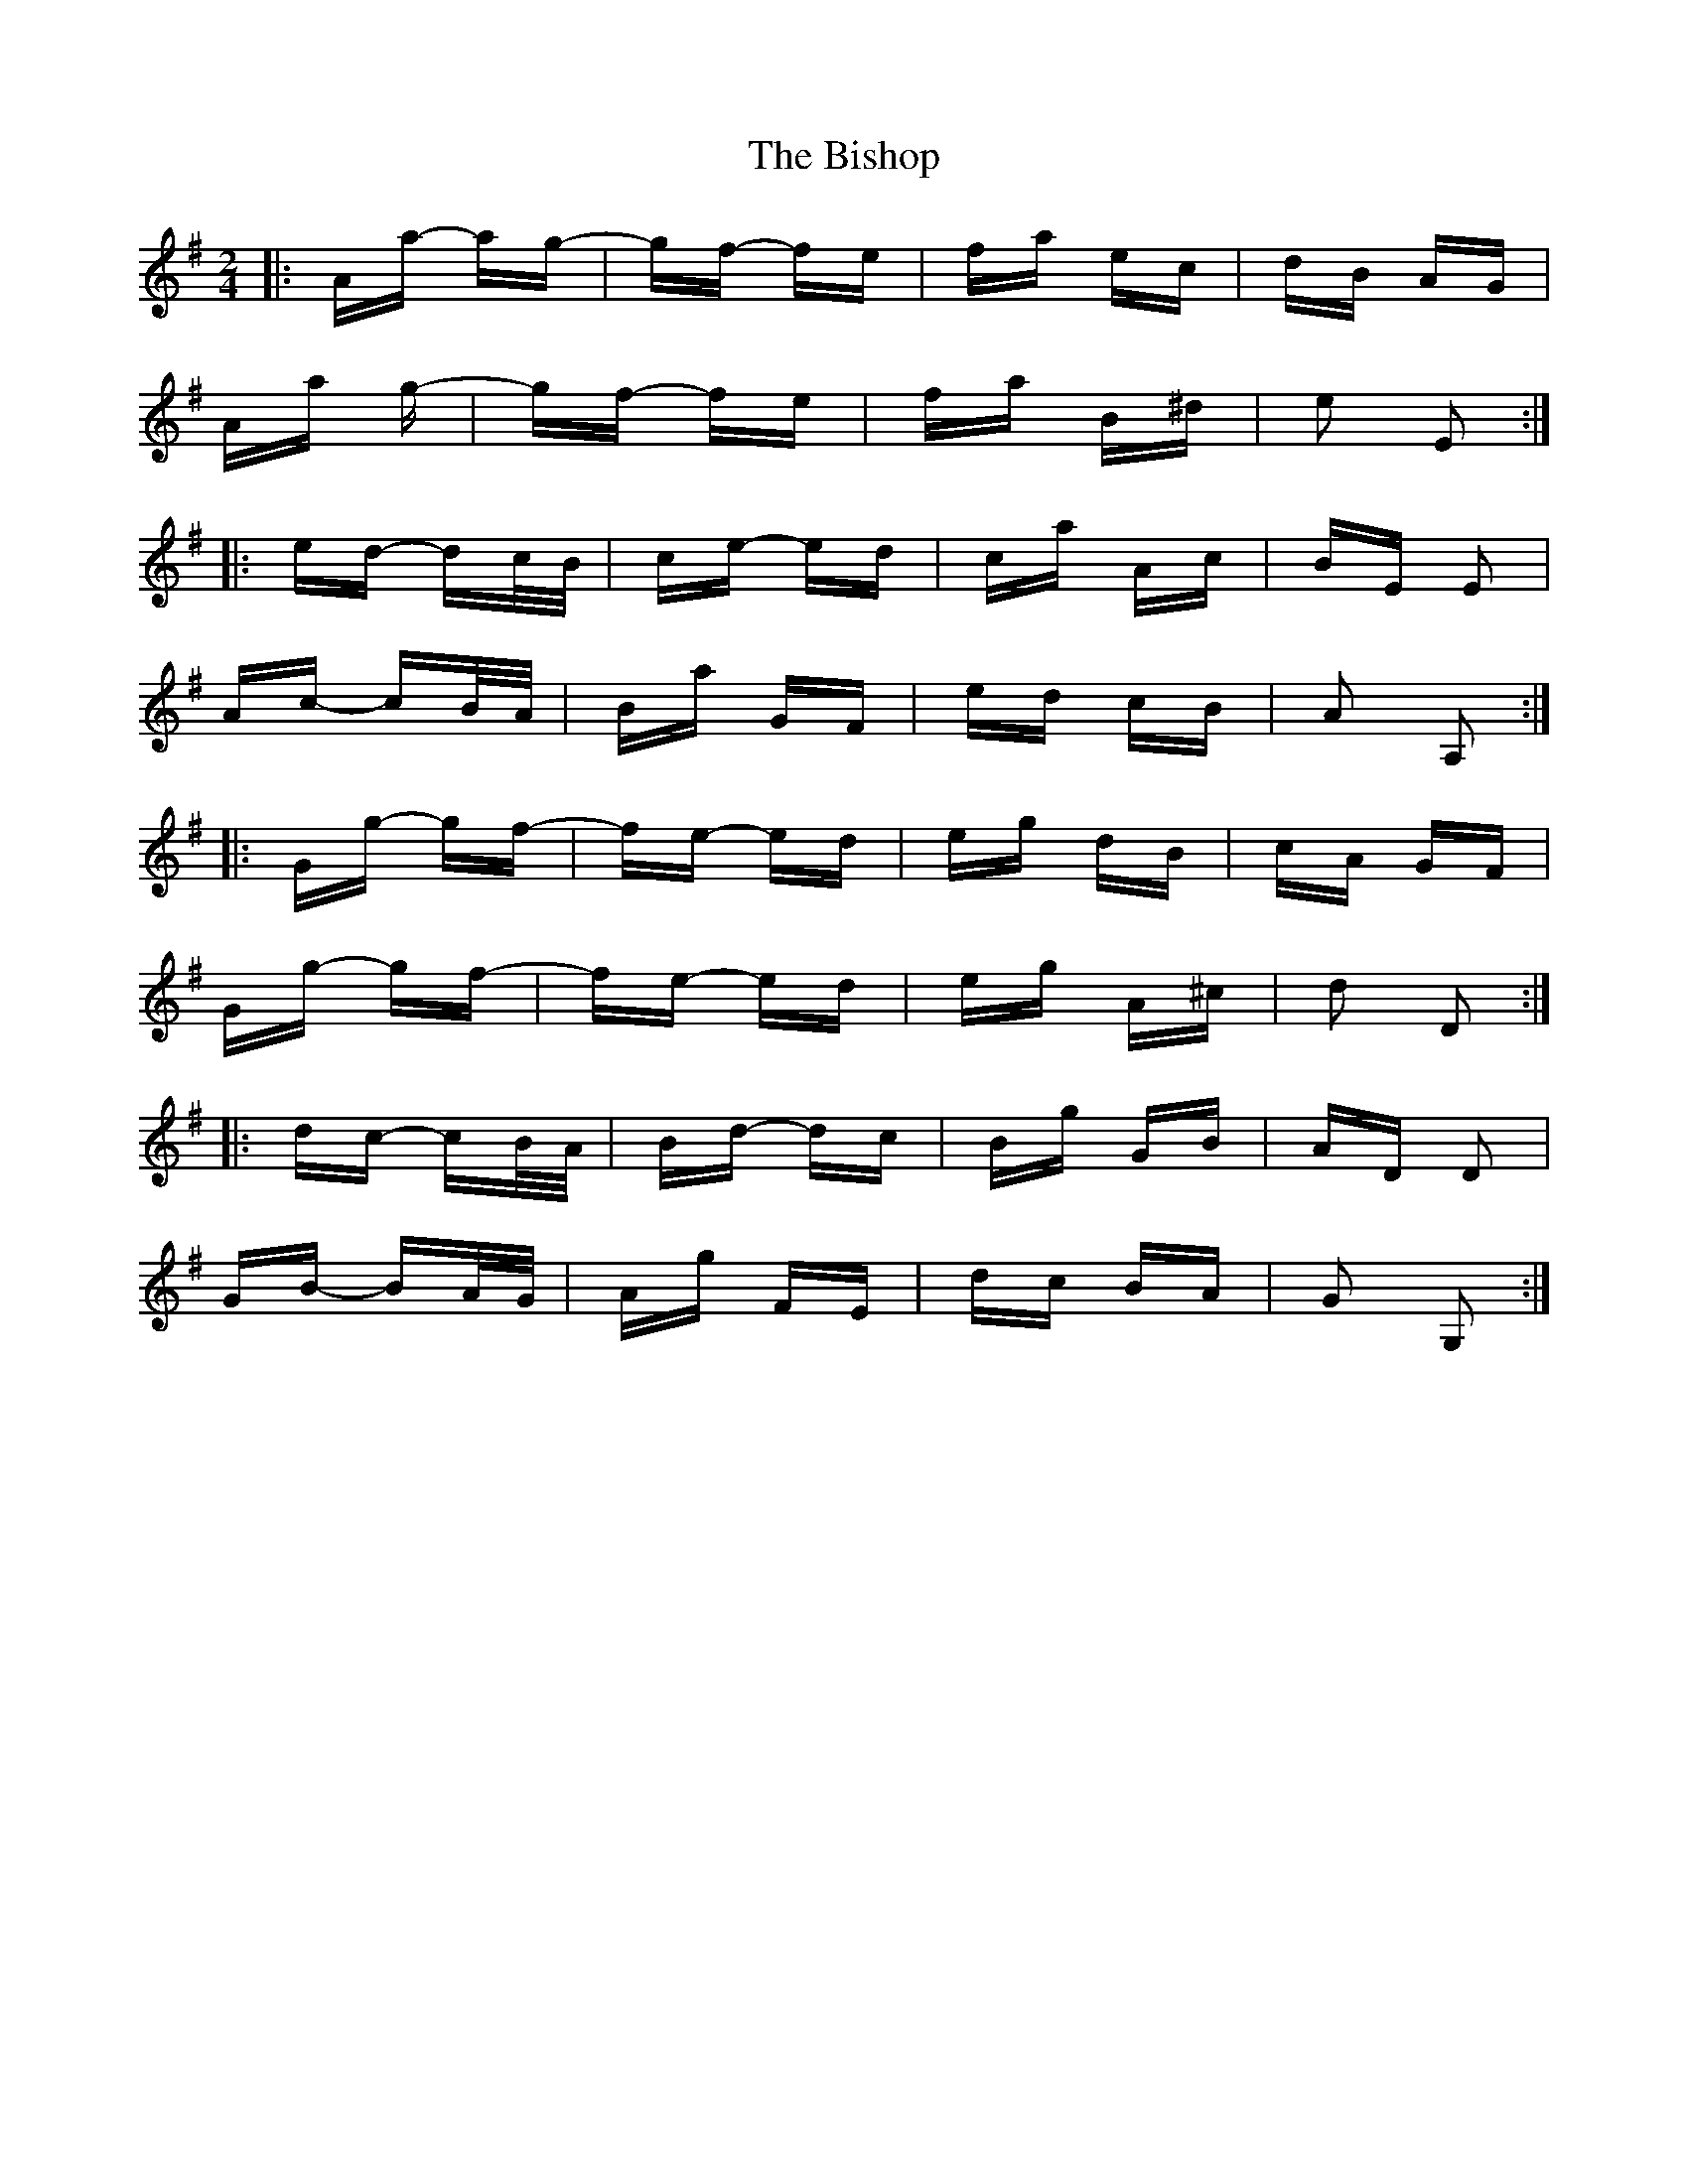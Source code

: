 X: 3784
T: Bishop, The
R: polka
M: 2/4
K: Gmajor
|:Aa- ag-|gf- fe|fa ec|dB AG|
Aa 2g-|gf- fe|fa B^d|e2 E2:|
|:ed- dc/B/|ce- ed|ca Ac|BE E2|
Ac- cB/A/|Ba GF|ed cB|A2 A,2:|
|:Gg- gf-|fe- ed|eg dB|cA GF|
Gg- gf-|fe- ed|eg A^c|d2 D2:|
|:dc- cB/A/|Bd- dc|Bg GB|AD D2|
GB- BA/G/|Ag FE|dc BA|G2 G,2:|

